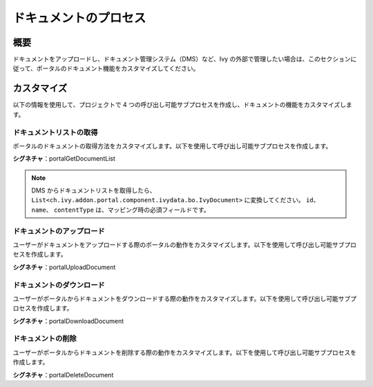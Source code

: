 .. _customization-document-processes-ja:

ドキュメントのプロセス
==============================================

.. _customization-document-processes-introduction:

概要
-----

ドキュメントをアップロードし、ドキュメント管理システム（DMS）など、Ivy の外部で管理したい場合は、このセクションに従って、ポータルのドキュメント機能をカスタマイズしてください。



.. _customization-document-processes-customization:

カスタマイズ
-----------
以下の情報を使用して、プロジェクトで 4 つの呼び出し可能サブプロセスを作成し、ドキュメントの機能をカスタマイズします。


ドキュメントリストの取得
+++++++++++++++++++++++

ポータルのドキュメントの取得方法をカスタマイズします。以下を使用して呼び出し可能サブプロセスを作成します。

**シグネチャ**：portalGetDocumentList

.. csv-table::
   :file: tables/portal-get-document-list.csv
   :widths: 30, 70
   :header-rows: 1

.. note::

   DMS からドキュメントリストを取得したら、 ``List<ch.ivy.addon.portal.component.ivydata.bo.IvyDocument>`` に変換してください。
   ``id``、 ``name``、 ``contentType`` は、マッピング時の必須フィールドです。

ドキュメントのアップロード
++++++++++++++++++++++++++++++++++++++++++++

ユーザーがドキュメントをアップロードする際のポータルの動作をカスタマイズします。以下を使用して呼び出し可能サブプロセスを作成します。


**シグネチャ**：portalUploadDocument

.. csv-table::
   :file: tables/portal-upload-document.csv
   :widths: 30, 50, 20
   :header-rows: 1

ドキュメントのダウンロード
+++++++++++++++++++++++++++++++++++++++++++++++++++

ユーザーがポータルからドキュメントをダウンロードする際の動作をカスタマイズします。以下を使用して呼び出し可能サブプロセスを作成します。


**シグネチャ**：portalDownloadDocument

.. csv-table::
   :file: tables/portal-download-document.csv
   :widths: 30, 70
   :header-rows: 1


ドキュメントの削除
++++++++++++++++++++++++++++++++++++++++++++++

ユーザーがポータルからドキュメントを削除する際の動作をカスタマイズします。以下を使用して呼び出し可能サブプロセスを作成します。


**シグネチャ**：portalDeleteDocument

.. csv-table::
   :file: tables/portal-delete-document.csv
   :widths: 30, 70
   :header-rows: 1


